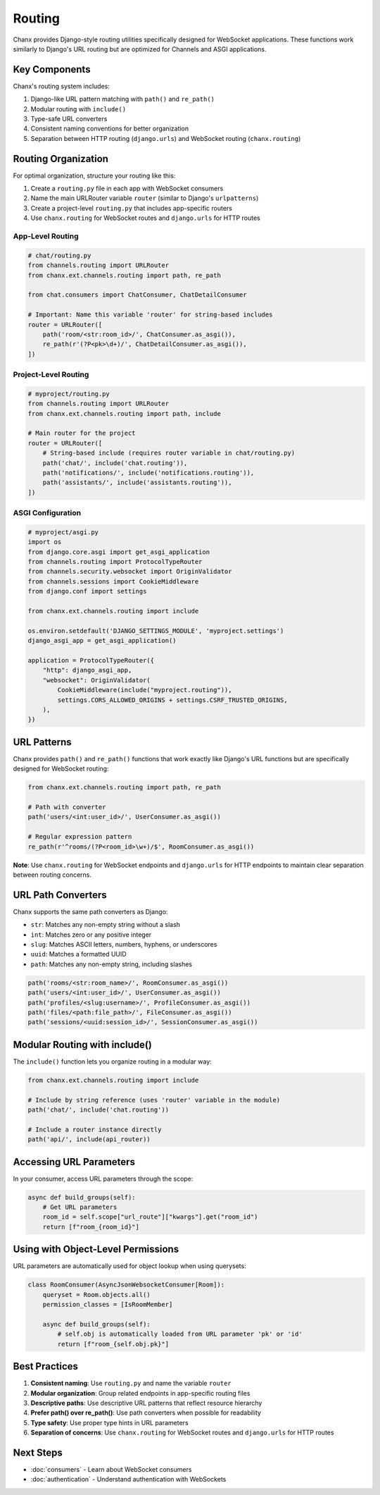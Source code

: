 Routing
=======
Chanx provides Django-style routing utilities specifically designed for WebSocket applications. These functions work similarly to Django's URL routing but are optimized for Channels and ASGI applications.

Key Components
--------------
Chanx's routing system includes:

1. Django-like URL pattern matching with ``path()`` and ``re_path()``
2. Modular routing with ``include()``
3. Type-safe URL converters
4. Consistent naming conventions for better organization
5. Separation between HTTP routing (``django.urls``) and WebSocket routing (``chanx.routing``)

Routing Organization
--------------------
For optimal organization, structure your routing like this:

1. Create a ``routing.py`` file in each app with WebSocket consumers
2. Name the main URLRouter variable ``router`` (similar to Django's ``urlpatterns``)
3. Create a project-level ``routing.py`` that includes app-specific routers
4. Use ``chanx.routing`` for WebSocket routes and ``django.urls`` for HTTP routes

App-Level Routing
~~~~~~~~~~~~~~~~~

.. code-block:: python

    # chat/routing.py
    from channels.routing import URLRouter
    from chanx.ext.channels.routing import path, re_path

    from chat.consumers import ChatConsumer, ChatDetailConsumer

    # Important: Name this variable 'router' for string-based includes
    router = URLRouter([
        path('room/<str:room_id>/', ChatConsumer.as_asgi()),
        re_path(r'(?P<pk>\d+)/', ChatDetailConsumer.as_asgi()),
    ])

Project-Level Routing
~~~~~~~~~~~~~~~~~~~~~

.. code-block:: python

    # myproject/routing.py
    from channels.routing import URLRouter
    from chanx.ext.channels.routing import path, include

    # Main router for the project
    router = URLRouter([
        # String-based include (requires router variable in chat/routing.py)
        path('chat/', include('chat.routing')),
        path('notifications/', include('notifications.routing')),
        path('assistants/', include('assistants.routing')),
    ])

ASGI Configuration
~~~~~~~~~~~~~~~~~~

.. code-block:: python

    # myproject/asgi.py
    import os
    from django.core.asgi import get_asgi_application
    from channels.routing import ProtocolTypeRouter
    from channels.security.websocket import OriginValidator
    from channels.sessions import CookieMiddleware
    from django.conf import settings

    from chanx.ext.channels.routing import include

    os.environ.setdefault('DJANGO_SETTINGS_MODULE', 'myproject.settings')
    django_asgi_app = get_asgi_application()

    application = ProtocolTypeRouter({
        "http": django_asgi_app,
        "websocket": OriginValidator(
            CookieMiddleware(include("myproject.routing")),
            settings.CORS_ALLOWED_ORIGINS + settings.CSRF_TRUSTED_ORIGINS,
        ),
    })

URL Patterns
------------
Chanx provides ``path()`` and ``re_path()`` functions that work exactly like Django's URL functions but are specifically designed for WebSocket routing:

.. code-block:: python

    from chanx.ext.channels.routing import path, re_path

    # Path with converter
    path('users/<int:user_id>/', UserConsumer.as_asgi())

    # Regular expression pattern
    re_path(r'^rooms/(?P<room_id>\w+)/$', RoomConsumer.as_asgi())

**Note**: Use ``chanx.routing`` for WebSocket endpoints and ``django.urls`` for HTTP endpoints to maintain clear separation between routing concerns.

URL Path Converters
-------------------
Chanx supports the same path converters as Django:

- ``str``: Matches any non-empty string without a slash
- ``int``: Matches zero or any positive integer
- ``slug``: Matches ASCII letters, numbers, hyphens, or underscores
- ``uuid``: Matches a formatted UUID
- ``path``: Matches any non-empty string, including slashes

.. code-block:: python

    path('rooms/<str:room_name>/', RoomConsumer.as_asgi())
    path('users/<int:user_id>/', UserConsumer.as_asgi())
    path('profiles/<slug:username>/', ProfileConsumer.as_asgi())
    path('files/<path:file_path>/', FileConsumer.as_asgi())
    path('sessions/<uuid:session_id>/', SessionConsumer.as_asgi())

Modular Routing with include()
------------------------------
The ``include()`` function lets you organize routing in a modular way:

.. code-block:: python

    from chanx.ext.channels.routing import include

    # Include by string reference (uses 'router' variable in the module)
    path('chat/', include('chat.routing'))

    # Include a router instance directly
    path('api/', include(api_router))

Accessing URL Parameters
------------------------
In your consumer, access URL parameters through the scope:

.. code-block:: python

    async def build_groups(self):
        # Get URL parameters
        room_id = self.scope["url_route"]["kwargs"].get("room_id")
        return [f"room_{room_id}"]

Using with Object-Level Permissions
-----------------------------------
URL parameters are automatically used for object lookup when using querysets:

.. code-block:: python

    class RoomConsumer(AsyncJsonWebsocketConsumer[Room]):
        queryset = Room.objects.all()
        permission_classes = [IsRoomMember]

        async def build_groups(self):
            # self.obj is automatically loaded from URL parameter 'pk' or 'id'
            return [f"room_{self.obj.pk}"]

Best Practices
--------------
1. **Consistent naming**: Use ``routing.py`` and name the variable ``router``
2. **Modular organization**: Group related endpoints in app-specific routing files
3. **Descriptive paths**: Use descriptive URL patterns that reflect resource hierarchy
4. **Prefer path() over re_path()**: Use path converters when possible for readability
5. **Type safety**: Use proper type hints in URL parameters
6. **Separation of concerns**: Use ``chanx.routing`` for WebSocket routes and ``django.urls`` for HTTP routes

Next Steps
----------
- :doc:`consumers` - Learn about WebSocket consumers
- :doc:`authentication` - Understand authentication with WebSockets
